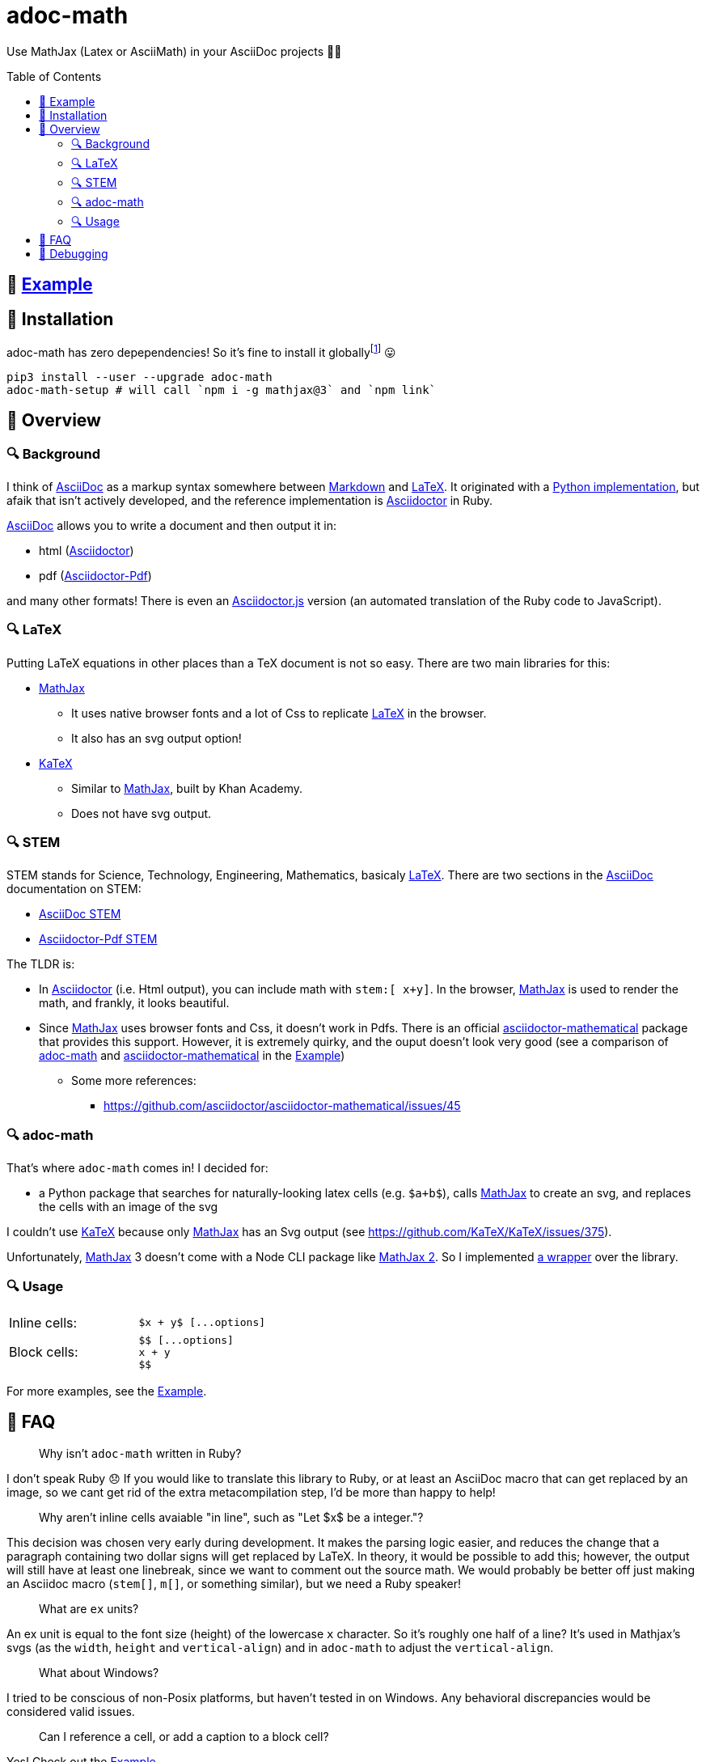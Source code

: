// Header
# adoc-math
:toc: macro

// Links
:example: https://github.com/hacker-dom/adoc-math/raw/main/example/adoc-math-example.pdf[Example]
:adoc: https://docs.asciidoctor.org/asciidoc/latest[AsciiDoc]
:markdown: https://daringfireball.net/projects/markdown/[Markdown]
:latex: https://www.latex-project.org[LaTeX]
:adoctor: https://github.com/asciidoctor/asciidoctor[Asciidoctor]
:adoctor-pdf: https://github.com/asciidoctor/asciidoctor-pdf[Asciidoctor-Pdf]
:adoctorjs: https://github.com/asciidoctor/asciidoctor.js[Asciidoctor.js]
:adoc-stem: https://docs.asciidoctor.org/asciidoc/latest/stem/[AsciiDoc STEM]
:adoctor-pdf-stem: https://docs.asciidoctor.org/pdf-converter/latest/stem[Asciidoctor-Pdf STEM]
:mathjax: https://github.com/mathjax/MathJax-src[MathJax]
:katex: https://github.com/KaTeX/KaTeX[KaTeX]
:adoc-math: https://github.com/hacker-dom/adoc-math[adoc-math]
:adoctor-math: https://github.com/asciidoctor/asciidoctor-mathematical[asciidoctor-mathematical]
:amath: http://asciimath.org[AsciiMath]

Use MathJax (Latex or AsciiMath) in your AsciiDoc projects 🤟🚀

toc::[]

## 📝 {example}

## 📝 Installation

adoc-math has zero depependencies! So it's fine to install it globallyfootnote:[Theoretically, the only time this could cause issues is if you have another package which has the name adoc-math (it obviously has to have a different PyPI name, because adoc-math is already taken 😛. But this is not very likely.. )] 😛

[source,bash]
----
pip3 install --user --upgrade adoc-math
adoc-math-setup # will call `npm i -g mathjax@3` and `npm link`
----

## 📝 Overview

### 🔍 Background

I think of {adoc} as a markup syntax somewhere between {markdown} and {latex}. It originated with a https://github.com/asciidoc-py/asciidoc-py[Python implementation], but afaik that isn't actively developed, and the reference implementation is {adoctor} in Ruby.

{adoc} allows you to write a document and then output it in:

* html ({adoctor})
* pdf ({adoctor-pdf})

and many other formats! There is even an {adoctorjs} version (an automated translation of the Ruby code to JavaScript).

### 🔍 LaTeX
Putting LaTeX equations in other places than a TeX document is not so easy. There are two main libraries for this:

* {mathjax}
** It uses native browser fonts and a lot of Css to replicate {latex} in the browser.
** It also has an svg output option!
* {katex}
** Similar to {mathjax}, built by Khan Academy.
** Does not have svg output.

### 🔍 STEM
STEM stands for Science, Technology, Engineering, Mathematics, basicaly {latex}. There are two sections in the {adoc} documentation on STEM:

* {adoc-stem}
* {adoctor-pdf-stem}

The TLDR is:

* In {adoctor} (i.e. Html output), you can include math with pass:n[``stem:[ x+y``]``]``. In the browser, {mathjax} is used to render the math, and frankly, it looks beautiful.
* Since {mathjax} uses browser fonts and Css, it doesn't work in Pdfs. There is an official {adoctor-math} package that provides this support. However, it is extremely quirky, and the ouput doesn't look very good (see a comparison of {adoc-math} and {adoctor-math} in the {example})
** Some more references:
*** https://github.com/asciidoctor/asciidoctor-mathematical/issues/45

### 🔍 adoc-math

That's where `adoc-math` comes in! I decided for:

* a Python package that searches for naturally-looking latex cells (e.g. `$a+b$`), calls {mathjax} to create an svg, and replaces the cells with an image of the svg

I couldn't use {katex} because only {mathjax} has an Svg output (see https://github.com/KaTeX/KaTeX/issues/375).

Unfortunately, {mathjax} 3 doesn't come with a Node CLI package like https://github.com/mathjax/mathjax-node-cli/[MathJax 2]. So I implemented xref:./adoc_math/d_mathjax_wrapper.js[a wrapper] over the library.

### 🔍 Usage

[cols="2*"]
|===
| Inline cells:
a|
----
$x + y$ [...options]
----

| Block cells:
a|
----
$$ [...options]
x + y
$$
----
|===

For more examples, see the {example}.


## 📝 FAQ

> Why isn't `adoc-math` written in Ruby?

I don't speak Ruby 😞 If you would like to translate this library to Ruby, or at least an AsciiDoc macro that can get replaced by an image, so we cant get rid of the extra metacompilation step, I'd be more than happy to help!

> Why aren't inline cells avaiable "in line", such as "Let $x$ be a integer."?

This decision was chosen very early during development. It makes the parsing logic easier, and reduces the change that a paragraph containing two dollar signs will get replaced by LaTeX. In theory, it would be possible to add this; however, the output will still have at least one linebreak, since we want to comment out the source math. We would probably be better off just making an Asciidoc macro (`stem[]`, `m[]`, or something similar), but we need a Ruby speaker!

> What are `ex` units?

An ex unit is equal to the font size (height) of the lowercase `x` character. So it's roughly one half of a line? It's used in Mathjax's svgs (as the `width`, `height` and `vertical-align`) and in `adoc-math` to adjust the `vertical-align`.

> What about Windows?

I tried to be conscious of non-Posix platforms, but haven't tested in on Windows. Any behavioral discrepancies would be considered valid issues.

> Can I reference a cell, or add a caption to a block cell?

Yes! Check out the {example}.

> It's annoying having to uncomment the source math to edit it.

You can use a `pre-post` pattern. `pre.adoc` will be your source code, and `post.adoc` will be the output of `adoc-math` / input to `asciidoctor(-pdf)?`. Run `cpy pre.adoc post.adoc` before every invocation to `adoc-math`.

> How come inline cells become part of the sentence when they are on a separate line?

In {adoc}, you need to separate two blocks with at least one _empty_ line. 🙂

> Does `adoc-math` work with an Html output?

This first version is geared towards Pdf output. Happy to add more powerful support for Html outputs in the future (e.g., just use the native `stem:[]` macro for Html, so we can use basic {mathjax} with browser fonts and Css (instead of svgs)).

> Can I use a different font?

{mathjax} currently http://docs.mathjax.org/en/v3.2-latest/output/fonts.html[doesn't provide support for multiple fonts].

> Can I make my math thinner/thicker?

The created svgs have a property called `stroke-width` that can adjust this. Unfortunately, it is currently set to 0, so it is not possible to make it thinner. In theory it should be possible to make it *thicker* by increasing that value. xref:./adoc_math/e_svg_transforming.py[svg_transforming.py] would be the place for that; or create an issue and I'll add it.

## 📝 Debugging

> I get a MODULE_NOT_FOUND error.

MathJax probably cannot be found. Try running `adoc-math-setup`.

> My AsciiMath fractions are too large!

It seems that {amath} interprets fractions in `displaystyle` rather than `textstyle` (`\dfrac{}{}` rather than `\tfrac{}{}` or even `\frac{}{}`, see https://tex.stackexchange.com/a/135395/31626[StackExchange]).

I haven't found a good solution to this yet. If you have any ideas, please let me know! Note that if you have a singleton fraction (`$a/b$ amath`) you can scale it down with `$a/b$ amath, scale = 60%` (or just use `tex`).